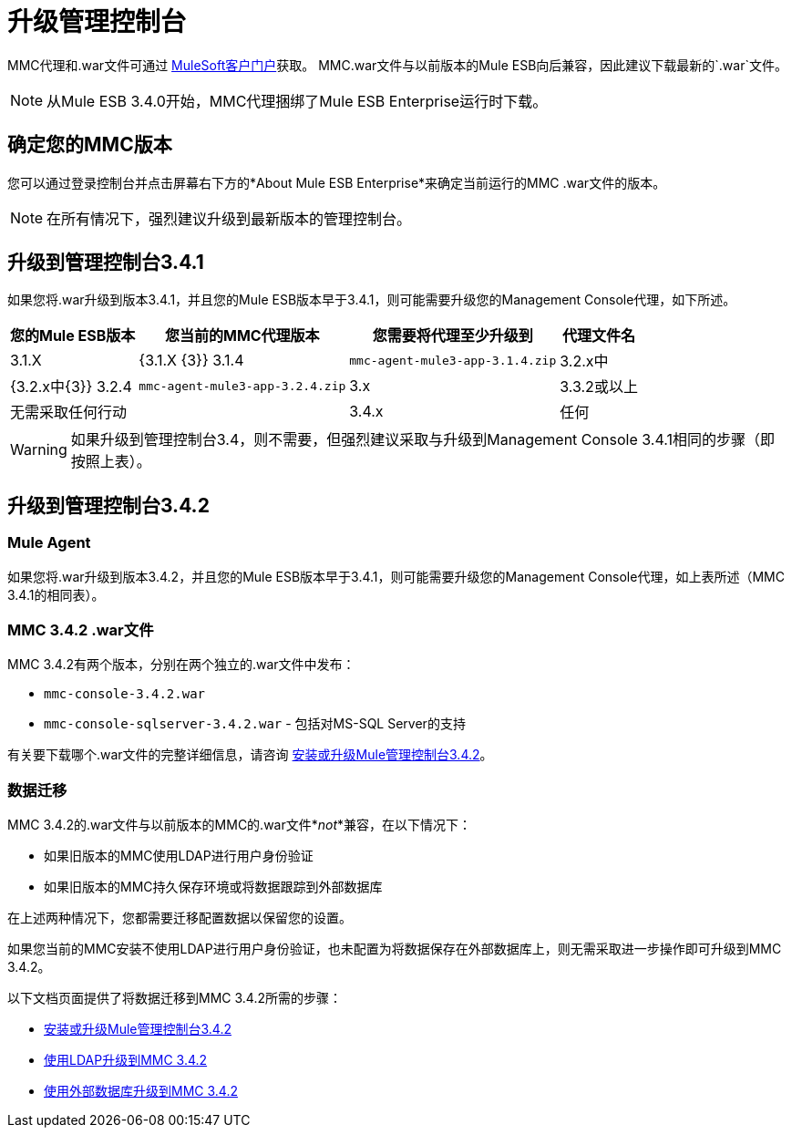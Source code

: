 = 升级管理控制台

MMC代理和.war文件可通过 http://www.mulesoft.com/support-login[MuleSoft客户门户]获取。 MMC.war文件与以前版本的Mule ESB向后兼容，因此建议下载最新的`.war`文件。

[NOTE]
从Mule ESB 3.4.0开始，MMC代理捆绑了Mule ESB Enterprise运行时下载。

== 确定您的MMC版本

您可以通过登录控制台并点击屏幕右下方的*About Mule ESB Enterprise*来确定当前运行的MMC .war文件的版本。

[NOTE]
在所有情况下，强烈建议升级到最新版本的管理控制台。

== 升级到管理控制台3.4.1

如果您将.war升级到版本3.4.1，并且您的Mule ESB版本早于3.4.1，则可能需要升级您的Management Console代理，如下所述。

[%header%autowidth.spread]
|===
|您的Mule ESB版本 |您当前的MMC代理版本 |您需要将代理至少升级到 |代理文件名
| 3.1.X  | {3.1.X {3}} 3.1.4  | `mmc-agent-mule3-app-3.1.4.zip`
| 3.2.x中 | {3.2.x中{3}} 3.2.4  | `mmc-agent-mule3-app-3.2.4.zip`
| 3.x  | 3.3.2或以上 |无需采取任何行动 | 
| 3.4.x  |任何 |不需要采取任何行动 | 
|===

[WARNING]
如果升级到管理控制台3.4，则不需要，但强烈建议采取与升级到Management Console 3.4.1相同的步骤（即按照上表）。

== 升级到管理控制台3.4.2

===  Mule Agent

如果您将.war升级到版本3.4.2，并且您的Mule ESB版本早于3.4.1，则可能需要升级您的Management Console代理，如上表所述（MMC 3.4.1的相同表）。

===  MMC 3.4.2 .war文件

MMC 3.4.2有两个版本，分别在两个独立的.war文件中发布：

*  `mmc-console-3.4.2.war`
*  `mmc-console-sqlserver-3.4.2.war`  - 包括对MS-SQL Server的支持

有关要下载哪个.war文件的完整详细信息，请咨询 link:/mule-management-console/v/3.4/installing-or-upgrading-mule-management-console-3.4.2[安装或升级Mule管理控制台3.4.2]。

=== 数据迁移

MMC 3.4.2的.war文件与以前版本的MMC的.war文件*_not_*兼容，在以下情况下：

* 如果旧版本的MMC使用LDAP进行用户身份验证
* 如果旧版本的MMC持久保存环境或将数据跟踪到外部数据库

在上述两种情况下，您都需要迁移配置数据以保留您的设置。

如果您当前的MMC安装不使用LDAP进行用户身份验证，也未配置为将数据保存在外部数据库上，则无需采取进一步操作即可升级到MMC 3.4.2。

以下文档页面提供了将数据迁移到MMC 3.4.2所需的步骤：

*  link:/mule-management-console/v/3.4/installing-or-upgrading-mule-management-console-3.4.2[安装或升级Mule管理控制台3.4.2]
*  link:/mule-management-console/v/3.4/upgrading-to-mmc-3.4.2-with-ldap[使用LDAP升级到MMC 3.4.2]
*  link:/mule-management-console/v/3.4/upgrading-to-mmc-3.4.2-with-an-external-database[使用外部数据库升级到MMC 3.4.2]
